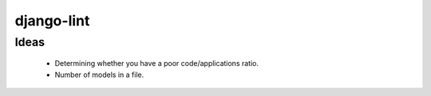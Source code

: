 django-lint
"""""""""""

Ideas
=====

 * Determining whether you have a poor code/applications ratio.
 * Number of models in a file.
